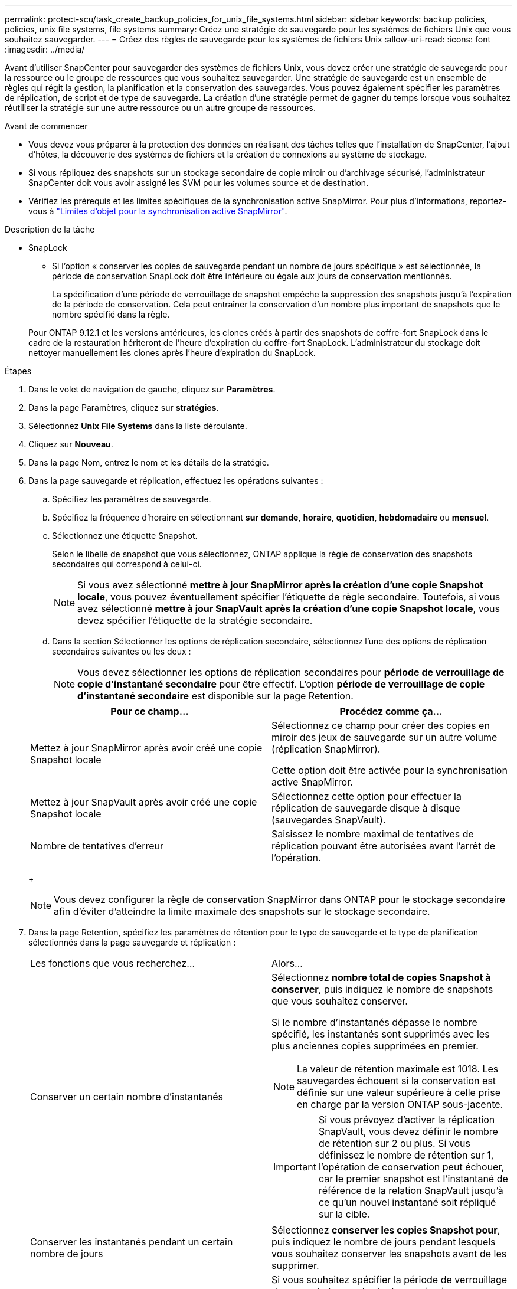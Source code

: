 ---
permalink: protect-scu/task_create_backup_policies_for_unix_file_systems.html 
sidebar: sidebar 
keywords: backup policies, policies, unix file systems, file systems 
summary: Créez une stratégie de sauvegarde pour les systèmes de fichiers Unix que vous souhaitez sauvegarder. 
---
= Créez des règles de sauvegarde pour les systèmes de fichiers Unix
:allow-uri-read: 
:icons: font
:imagesdir: ../media/


[role="lead"]
Avant d'utiliser SnapCenter pour sauvegarder des systèmes de fichiers Unix, vous devez créer une stratégie de sauvegarde pour la ressource ou le groupe de ressources que vous souhaitez sauvegarder. Une stratégie de sauvegarde est un ensemble de règles qui régit la gestion, la planification et la conservation des sauvegardes. Vous pouvez également spécifier les paramètres de réplication, de script et de type de sauvegarde. La création d'une stratégie permet de gagner du temps lorsque vous souhaitez réutiliser la stratégie sur une autre ressource ou un autre groupe de ressources.

.Avant de commencer
* Vous devez vous préparer à la protection des données en réalisant des tâches telles que l'installation de SnapCenter, l'ajout d'hôtes, la découverte des systèmes de fichiers et la création de connexions au système de stockage.
* Si vous répliquez des snapshots sur un stockage secondaire de copie miroir ou d'archivage sécurisé, l'administrateur SnapCenter doit vous avoir assigné les SVM pour les volumes source et de destination.
* Vérifiez les prérequis et les limites spécifiques de la synchronisation active SnapMirror. Pour plus d'informations, reportez-vous à https://docs.netapp.com/us-en/ontap/smbc/considerations-limits.html#volumes["Limites d'objet pour la synchronisation active SnapMirror"].


.Description de la tâche
* SnapLock
+
** Si l'option « conserver les copies de sauvegarde pendant un nombre de jours spécifique » est sélectionnée, la période de conservation SnapLock doit être inférieure ou égale aux jours de conservation mentionnés.
+
La spécification d'une période de verrouillage de snapshot empêche la suppression des snapshots jusqu'à l'expiration de la période de conservation.  Cela peut entraîner la conservation d'un nombre plus important de snapshots que le nombre spécifié dans la règle.

+
Pour ONTAP 9.12.1 et les versions antérieures, les clones créés à partir des snapshots de coffre-fort SnapLock dans le cadre de la restauration hériteront de l'heure d'expiration du coffre-fort SnapLock. L'administrateur du stockage doit nettoyer manuellement les clones après l'heure d'expiration du SnapLock.





.Étapes
. Dans le volet de navigation de gauche, cliquez sur *Paramètres*.
. Dans la page Paramètres, cliquez sur *stratégies*.
. Sélectionnez *Unix File Systems* dans la liste déroulante.
. Cliquez sur *Nouveau*.
. Dans la page Nom, entrez le nom et les détails de la stratégie.
. Dans la page sauvegarde et réplication, effectuez les opérations suivantes :
+
.. Spécifiez les paramètres de sauvegarde.
.. Spécifiez la fréquence d'horaire en sélectionnant *sur demande*, *horaire*, *quotidien*, *hebdomadaire* ou *mensuel*.
.. Sélectionnez une étiquette Snapshot.
+
Selon le libellé de snapshot que vous sélectionnez, ONTAP applique la règle de conservation des snapshots secondaires qui correspond à celui-ci.

+

NOTE: Si vous avez sélectionné *mettre à jour SnapMirror après la création d'une copie Snapshot locale*, vous pouvez éventuellement spécifier l'étiquette de règle secondaire. Toutefois, si vous avez sélectionné *mettre à jour SnapVault après la création d'une copie Snapshot locale*, vous devez spécifier l'étiquette de la stratégie secondaire.

.. Dans la section Sélectionner les options de réplication secondaire, sélectionnez l'une des options de réplication secondaires suivantes ou les deux :
+

NOTE: Vous devez sélectionner les options de réplication secondaires pour *période de verrouillage de copie d'instantané secondaire* pour être effectif. L'option *période de verrouillage de copie d'instantané secondaire* est disponible sur la page Retention.

+
|===
| Pour ce champ... | Procédez comme ça... 


 a| 
Mettez à jour SnapMirror après avoir créé une copie Snapshot locale
 a| 
Sélectionnez ce champ pour créer des copies en miroir des jeux de sauvegarde sur un autre volume (réplication SnapMirror).

Cette option doit être activée pour la synchronisation active SnapMirror.



 a| 
Mettez à jour SnapVault après avoir créé une copie Snapshot locale
 a| 
Sélectionnez cette option pour effectuer la réplication de sauvegarde disque à disque (sauvegardes SnapVault).



 a| 
Nombre de tentatives d'erreur
 a| 
Saisissez le nombre maximal de tentatives de réplication pouvant être autorisées avant l'arrêt de l'opération.

|===
+

NOTE: Vous devez configurer la règle de conservation SnapMirror dans ONTAP pour le stockage secondaire afin d'éviter d'atteindre la limite maximale des snapshots sur le stockage secondaire.



. Dans la page Retention, spécifiez les paramètres de rétention pour le type de sauvegarde et le type de planification sélectionnés dans la page sauvegarde et réplication :
+
|===


| Les fonctions que vous recherchez... | Alors... 


 a| 
Conserver un certain nombre d'instantanés
 a| 
Sélectionnez *nombre total de copies Snapshot à conserver*, puis indiquez le nombre de snapshots que vous souhaitez conserver.

Si le nombre d'instantanés dépasse le nombre spécifié, les instantanés sont supprimés avec les plus anciennes copies supprimées en premier.


NOTE: La valeur de rétention maximale est 1018. Les sauvegardes échouent si la conservation est définie sur une valeur supérieure à celle prise en charge par la version ONTAP sous-jacente.


IMPORTANT: Si vous prévoyez d'activer la réplication SnapVault, vous devez définir le nombre de rétention sur 2 ou plus. Si vous définissez le nombre de rétention sur 1, l'opération de conservation peut échouer, car le premier snapshot est l'instantané de référence de la relation SnapVault jusqu'à ce qu'un nouvel instantané soit répliqué sur la cible.



 a| 
Conserver les instantanés pendant un certain nombre de jours
 a| 
Sélectionnez *conserver les copies Snapshot pour*, puis indiquez le nombre de jours pendant lesquels vous souhaitez conserver les snapshots avant de les supprimer.



 a| 
Période de verrouillage des copies Snapshot principales
 a| 
Si vous souhaitez spécifier la période de verrouillage des snapshots pour le stockage primaire, sélectionnez *période de verrouillage des copies d'instantanés primaires*, puis sélectionnez jours, mois ou années.

La période de conservation SnapLock doit être inférieure à 100 ans.



 a| 
Période de verrouillage des snapshots secondaires
 a| 
Sélectionnez *période de verrouillage de copie d'instantané secondaire*, puis sélectionnez jours, mois ou années.

|===
+

NOTE: Vous ne pouvez conserver les sauvegardes du journal d'archivage que si vous avez sélectionné les fichiers journaux d'archive dans le cadre de votre sauvegarde.

. Dans la page script, entrez le chemin d'accès et les arguments du prescripteur ou du PostScript que vous souhaitez exécuter avant ou après l'opération de sauvegarde, respectivement.
+

NOTE: Vous devez vérifier si les commandes existent dans la liste de commandes disponible sur l'hôte du plug-in à partir de _ /opt/NetApp/SnapCenter/scc/etc/allowed_commands.config_path.

+
Vous pouvez également spécifier la valeur du délai d'expiration du script. La valeur par défaut est 60 secondes.

. Vérifiez le résumé, puis cliquez sur *Terminer*.

